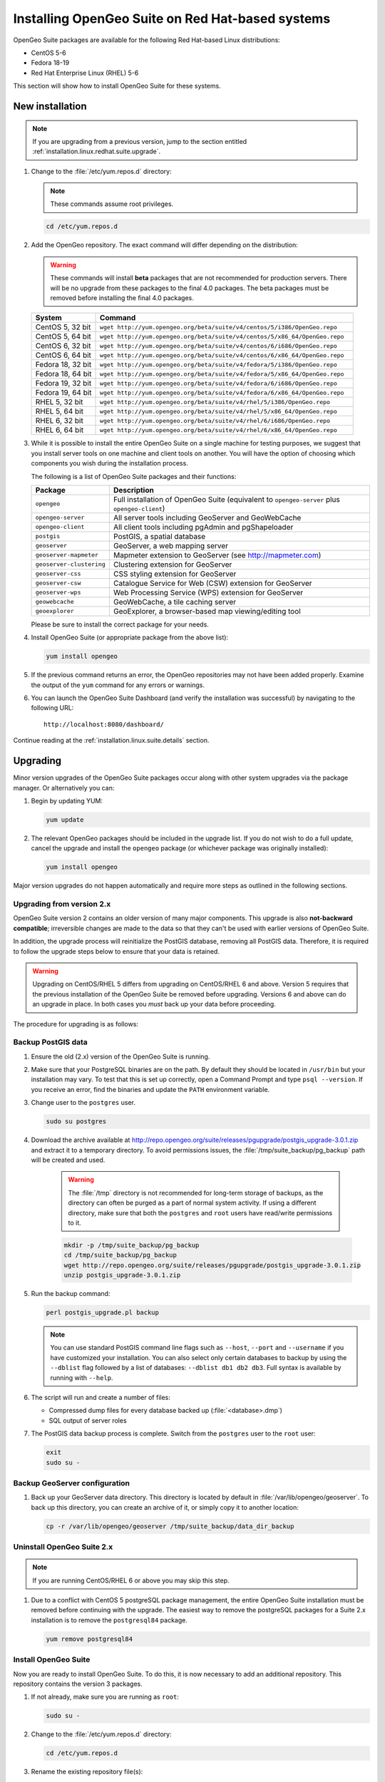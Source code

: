 .. _installation.linux.redhat.suite:

Installing OpenGeo Suite on Red Hat-based systems
=================================================

.. |pgupgrade_url| replace:: http://repo.opengeo.org/suite/releases/pgupgrade/postgis_upgrade-3.0.1.zip

OpenGeo Suite packages are available for the following Red Hat-based Linux distributions:

* CentOS 5-6
* Fedora 18-19
* Red Hat Enterprise Linux (RHEL) 5-6

This section will show how to install OpenGeo Suite for these systems.

New installation
----------------

.. note:: If you are upgrading from a previous version, jump to the section entitled :ref:`installation.linux.redhat.suite.upgrade`.

#. Change to the :file:`/etc/yum.repos.d` directory:

   .. note:: These commands assume root privileges.

   .. code-block:: bash

      cd /etc/yum.repos.d

#. Add the OpenGeo repository. The exact command will differ depending on the distribution:

   .. warning:: These commands will install **beta** packages that are not recommended for production servers. There will be no upgrade from these packages to the final 4.0 packages. The beta packages must be removed before installing the final 4.0 packages.

   .. list-table::
      :widths: 20 80
      :header-rows: 1

      * - System
        - Command
      * - CentOS 5, 32 bit
        - ``wget http://yum.opengeo.org/beta/suite/v4/centos/5/i386/OpenGeo.repo``
      * - CentOS 5, 64 bit
        - ``wget http://yum.opengeo.org/beta/suite/v4/centos/5/x86_64/OpenGeo.repo``
      * - CentOS 6, 32 bit
        - ``wget http://yum.opengeo.org/beta/suite/v4/centos/6/i686/OpenGeo.repo``
      * - CentOS 6, 64 bit
        - ``wget http://yum.opengeo.org/beta/suite/v4/centos/6/x86_64/OpenGeo.repo``
      * - Fedora 18, 32 bit
        - ``wget http://yum.opengeo.org/beta/suite/v4/fedora/5/i386/OpenGeo.repo``
      * - Fedora 18, 64 bit
        - ``wget http://yum.opengeo.org/beta/suite/v4/fedora/5/x86_64/OpenGeo.repo``
      * - Fedora 19, 32 bit
        - ``wget http://yum.opengeo.org/beta/suite/v4/fedora/6/i686/OpenGeo.repo``
      * - Fedora 19, 64 bit
        - ``wget http://yum.opengeo.org/beta/suite/v4/fedora/6/x86_64/OpenGeo.repo``
      * - RHEL 5, 32 bit
        - ``wget http://yum.opengeo.org/beta/suite/v4/rhel/5/i386/OpenGeo.repo``
      * - RHEL 5, 64 bit
        - ``wget http://yum.opengeo.org/beta/suite/v4/rhel/5/x86_64/OpenGeo.repo``
      * - RHEL 6, 32 bit
        - ``wget http://yum.opengeo.org/beta/suite/v4/rhel/6/i686/OpenGeo.repo``
      * - RHEL 6, 64 bit
        - ``wget http://yum.opengeo.org/beta/suite/v4/rhel/6/x86_64/OpenGeo.repo``


#. While it is possible to install the entire OpenGeo Suite on a single machine for testing purposes, we suggest that you install server tools on one machine and client tools on another. You will have the option of choosing which components you wish during the installation process.

   The following is a list of OpenGeo Suite packages and their functions:

   .. list-table::
      :widths: 20 80
      :header-rows: 1

      * - Package
        - Description
      * - ``opengeo``
        - Full installation of OpenGeo Suite (equivalent to ``opengeo-server`` plus ``opengeo-client``)
      * - ``opengeo-server``
        - All server tools including GeoServer and GeoWebCache
      * - ``opengeo-client``
        - All client tools including pgAdmin and pgShapeloader
      * - ``postgis``
        - PostGIS, a spatial database
      * - ``geoserver``
        - GeoServer, a web mapping server
      * - ``geoserver-mapmeter``
        - Mapmeter extension to GeoServer (see http://mapmeter.com)
      * - ``geoserver-clustering``
        - Clustering extension for GeoServer
      * - ``geoserver-css``
        - CSS styling extension for GeoServer
      * - ``geoserver-csw``
        - Catalogue Service for Web (CSW) extension for GeoServer
      * - ``geoserver-wps``
        - Web Processing Service (WPS) extension for GeoServer
      * - ``geowebcache``
        - GeoWebCache, a tile caching server
      * - ``geoexplorer``
        - GeoExplorer, a browser-based map viewing/editing tool

   Please be sure to install the correct package for your needs.

#. Install OpenGeo Suite (or appropriate package from the above list):

   .. code-block:: bash

      yum install opengeo

#. If the previous command returns an error, the OpenGeo repositories may not have been added properly. Examine the output of the ``yum`` command for any errors or warnings.

#. You can launch the OpenGeo Suite Dashboard (and verify the installation was successful) by navigating to the following URL::

      http://localhost:8080/dashboard/

Continue reading at the :ref:`installation.linux.suite.details` section.

.. _installation.linux.redhat.suite.upgrade:

Upgrading
---------

Minor version upgrades of the OpenGeo Suite packages occur along with other system upgrades via the package manager. Or alternatively you can:

#. Begin by updating YUM:

   .. code-block:: bash

      yum update

#. The relevant OpenGeo packages should be included in the upgrade list. If you do not wish to do a full update, cancel the upgrade and install the ``opengeo`` package (or whichever package was originally installed):

   .. code-block:: bash

      yum install opengeo

Major version upgrades do not happen automatically and require more steps as outlined in the following sections.

.. _installation.linux.redhat.suite.upgrade.fromv2:

Upgrading from version 2.x
~~~~~~~~~~~~~~~~~~~~~~~~~~

OpenGeo Suite version 2 contains an older version of many major components. This upgrade is also **not-backward compatible**; irreversible changes are made to the data so that they can't be used with earlier versions of OpenGeo Suite.

In addition, the upgrade process will reinitialize the PostGIS database, removing all PostGIS data. Therefore, it is required to follow the upgrade steps below to ensure that your data is retained.

.. warning:: Upgrading on CentOS/RHEL 5 differs from upgrading on CentOS/RHEL 6 and above. Version 5 requires that the previous installation of the OpenGeo Suite be removed before upgrading. Versions 6 and above can do an upgrade in place. In both cases you *must* back up your data before proceeding. 

The procedure for upgrading is as follows:

Backup PostGIS data
~~~~~~~~~~~~~~~~~~~

#. Ensure the old (2.x) version of the OpenGeo Suite is running.
 
#. Make sure that your PostgreSQL binaries are on the path. By default they should be located in ``/usr/bin`` but your installation may vary. To test that this is set up correctly, open a Command Prompt and type ``psql --version``. If you receive an error, find the binaries and update the ``PATH`` environment variable.

#. Change user to the ``postgres`` user.

   .. code-block:: console
      
      sudo su postgres

#. Download the archive available at |pgupgrade_url| and extract it to a temporary directory. To avoid permissions issues, the :file:`/tmp/suite_backup/pg_backup` path will be created and used.

    .. warning:: The :file:`/tmp` directory is not recommended for long-term storage of backups, as the directory can often be purged as a part of normal system activity. If using a different directory, make sure that both the ``postgres`` and ``root`` users have read/write permissions to it.

    .. code-block:: console

       mkdir -p /tmp/suite_backup/pg_backup
       cd /tmp/suite_backup/pg_backup
       wget http://repo.opengeo.org/suite/releases/pgupgrade/postgis_upgrade-3.0.1.zip
       unzip postgis_upgrade-3.0.1.zip

#. Run the backup command:

   .. code-block:: console

      perl postgis_upgrade.pl backup

   .. note:: You can use standard PostGIS command line flags such as ``--host``, ``--port`` and ``--username`` if you have customized your installation. You can also select only certain databases to backup by using the ``--dblist`` flag followed by a list of databases:  ``--dblist db1 db2 db3``. Full syntax is available by running with ``--help``.

#. The script will run and create a number of files:

   * Compressed dump files for every database backed up (:file:`<database>.dmp`)
   * SQL output of server roles

#. The PostGIS data backup process is complete. Switch from the ``postgres`` user to the ``root`` user:

   .. code-block:: console

      exit
      sudo su -

Backup GeoServer configuration
~~~~~~~~~~~~~~~~~~~~~~~~~~~~~~

#. Back up your GeoServer data directory. This directory is located by default in :file:`/var/lib/opengeo/geoserver`. To back up this directory, you can create an archive of it, or simply copy it to another location:

   .. code-block:: console

      cp -r /var/lib/opengeo/geoserver /tmp/suite_backup/data_dir_backup

Uninstall OpenGeo Suite 2.x
~~~~~~~~~~~~~~~~~~~~~~~~~~~

.. note:: If you are running CentOS/RHEL 6 or above you may skip this step.

#. Due to a conflict with CentOS 5 postgreSQL package management, the entire OpenGeo Suite installation must be removed before continuing with the upgrade. The easiest way to remove the postgreSQL packages for a Suite 2.x installation is to remove the ``postgresql84`` package.

   .. code-block:: console

      yum remove postgresql84

Install OpenGeo Suite
~~~~~~~~~~~~~~~~~~~~~

Now you are ready to install OpenGeo Suite. To do this, it is now necessary to add an additional repository. This repository contains the version 3 packages.

#. If not already, make sure you are running as ``root``:

   .. code-block:: console

      sudo su -

#. Change to the :file:`/etc/yum.repos.d` directory:

   .. code-block:: console

      cd /etc/yum.repos.d

#. Rename the existing repository file(s):

   .. code-block:: console

      for REPO in OpenGeo*.repo; do mv $REPO $REPO.old; done;

#. Run the following command:

   .. list-table::
      :widths: 20 80
      :header-rows: 1

      * - System
        - Command
      * - CentOS 5, 32 bit
        - ``wget http://yum.opengeo.org/beta/suite/v4/centos/5/i386/OpenGeo.repo``
      * - CentOS 5, 64 bit
        - ``wget http://yum.opengeo.org/beta/suite/v4/centos/5/x86_64/OpenGeo.repo``
      * - CentOS 6, 32 bit
        - ``wget http://yum.opengeo.org/beta/suite/v4/centos/6/i686/OpenGeo.repo``
      * - CentOS 6, 64 bit
        - ``wget http://yum.opengeo.org/beta/suite/v4/centos/6/x86_64/OpenGeo.repo``
      * - Fedora 18, 32 bit
        - ``wget http://yum.opengeo.org/beta/suite/v4/fedora/5/i386/OpenGeo.repo``
      * - Fedora 18, 64 bit
        - ``wget http://yum.opengeo.org/beta/suite/v4/fedora/5/x86_64/OpenGeo.repo``
      * - Fedora 19, 32 bit
        - ``wget http://yum.opengeo.org/beta/suite/v4/fedora/6/i686/OpenGeo.repo``
      * - Fedora 19, 64 bit
        - ``wget http://yum.opengeo.org/beta/suite/v4/fedora/6/x86_64/OpenGeo.repo``
      * - RHEL 5, 32 bit
        - ``wget http://yum.opengeo.org/beta/suite/v4/rhel/5/i386/OpenGeo.repo``
      * - RHEL 5, 64 bit
        - ``wget http://yum.opengeo.org/beta/suite/v4/rhel/5/x86_64/OpenGeo.repo``
      * - RHEL 6, 32 bit
        - ``wget http://yum.opengeo.org/beta/suite/v4/rhel/6/i686/OpenGeo.repo``
      * - RHEL 6, 64 bit
        - ``wget http://yum.opengeo.org/beta/suite/v4/rhel/6/x86_64/OpenGeo.repo``

#. Clean your repository sources:

   .. code-block:: console

      yum clean all

#. Update your repository sources:

   .. code-block:: console

      yum update

#. Install the full OpenGeo Suite package (``opengeo``) or just the server tools (``opengeo-server``) or client tools (``opengeo-client``):

   .. code-block:: console

      yum install opengeo

Restore PostGIS data
~~~~~~~~~~~~~~~~~~~~

#. Ensure the newly-upgraded OpenGeo Suite is running.

#. Change to the postgres user and restore your PostGIS data by running the script again:

   .. code-block:: console

      sudo su postgres
      cd /tmp/suite_backup/pg_backup
      perl postgis_upgrade.pl restore
      
   .. note:: As with the backup, standard PostGIS connection parameters may be used. You can also select only certain databases to restore with the ``--dblist`` flag as detailed above.
   
#. Your databases and roles will be restored. You can verify that the databases were created and data restored by running ``psql -l`` on the command line.

#. Switch back the ``root`` user.

   .. code-block:: console

      exit
   
Restore GeoServer configuration
~~~~~~~~~~~~~~~~~~~~~~~~~~~~~~~

#. Stop tomcat and restore the GeoServer data directory to its original location.

   .. code-block:: console

      service tomcat5 stop
      rm -rf /var/lib/opengeo/geoserver
      mv /tmp/suite_backup/data_dir_backup /var/lib/opengeo/geoserver
      chown -R tomcat /var/lib/opengeo/geoserver

#. Restart tomcat.

  .. code-block:: console

     service tomcat5 start

.. note::

   Memory requirements for OpenGeo Suite have increased, which requires modification to the Tomcat Java configuration. These settings are not automatically updated on upgrade and must be set manually. 

   To make the change, edit the file :file:`/etc/sysconfig/tomcat6` (or :file:`/etc/sysconfig/tomcat5` if it exists) and append ``-XX:MaxPermSize=256m`` to the ``JAVA_OPTS`` command. Restart the OpenGeo Suite for the change to take effect.

Continue reading at the :ref:`installation.linux.suite.details` section.

